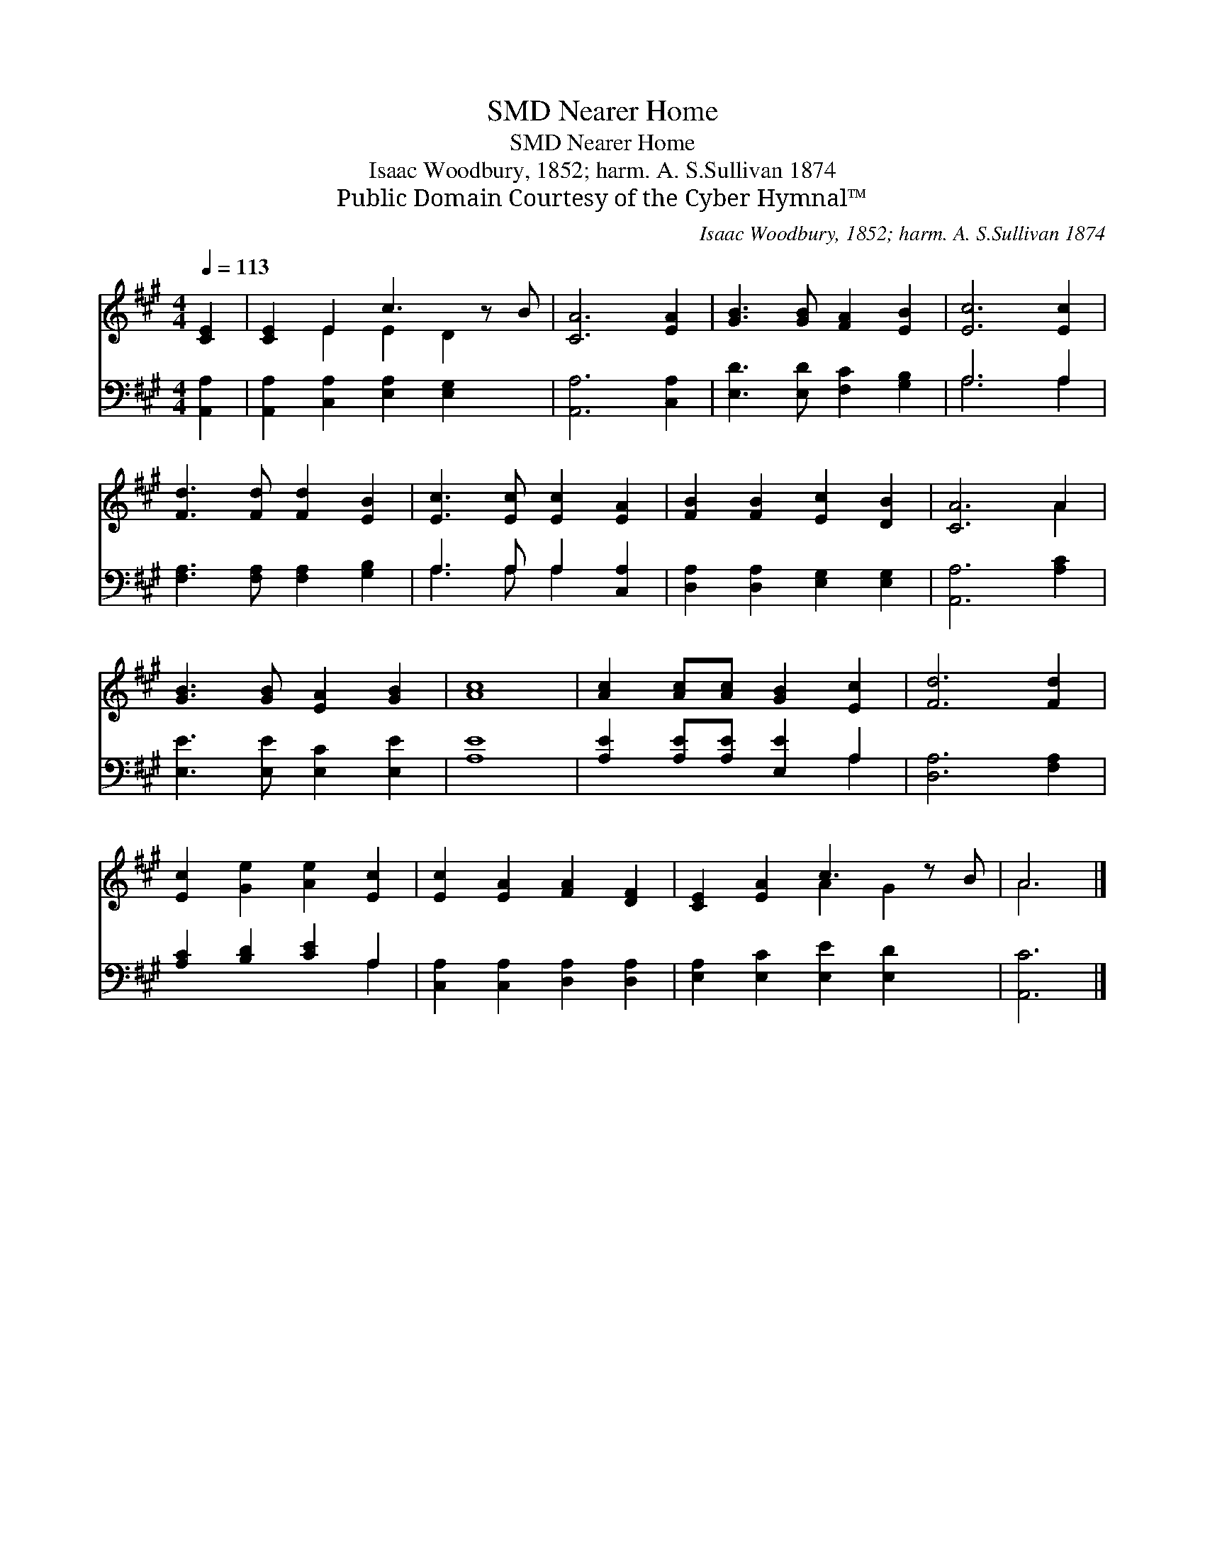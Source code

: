 X:1
T:Nearer Home, SMD
T:Nearer Home, SMD
T:Isaac Woodbury, 1852; harm. A. S.Sullivan 1874
T:Public Domain Courtesy of the Cyber Hymnal™
C:Isaac Woodbury, 1852; harm. A. S.Sullivan 1874
Z:Public Domain
Z:Courtesy of the Cyber Hymnal™
%%score ( 1 2 ) ( 3 4 )
L:1/8
Q:1/4=113
M:4/4
K:A
V:1 treble 
V:2 treble 
V:3 bass 
V:4 bass 
V:1
 [CE]2 | [CE]2 E2 c3 z B | [CA]6 [EA]2 | [GB]3 [GB] [FA]2 [EB]2 | [Ec]6 [Ec]2 | %5
 [Fd]3 [Fd] [Fd]2 [EB]2 | [Ec]3 [Ec] [Ec]2 [EA]2 | [FB]2 [FB]2 [Ec]2 [DB]2 | [CA]6 A2 | %9
 [GB]3 [GB] [EA]2 [GB]2 | [Ac]8 | [Ac]2 [Ac][Ac] [GB]2 [Ec]2 | [Fd]6 [Fd]2 | %13
 [Ec]2 [Ge]2 [Ae]2 [Ec]2 | [Ec]2 [EA]2 [FA]2 [DF]2 | [CE]2 [EA]2 c3 z B | A6 |] %17
V:2
 x2 | x2 E2 E2 D2 x | x8 | x8 | x8 | x8 | x8 | x8 | x6 A2 | x8 | x8 | x8 | x8 | x8 | x8 | %15
 x4 A2 G2 x | A6 |] %17
V:3
 [A,,A,]2 | [A,,A,]2 [C,A,]2 [E,A,]2 [E,G,]2 x | [A,,A,]6 [C,A,]2 | [E,D]3 [E,D] [F,C]2 [G,B,]2 | %4
 A,6 A,2 | [F,A,]3 [F,A,] [F,A,]2 [G,B,]2 | A,3 A, A,2 [C,A,]2 | [D,A,]2 [D,A,]2 [E,G,]2 [E,G,]2 | %8
 [A,,A,]6 [A,C]2 | [E,E]3 [E,E] [E,C]2 [E,E]2 | [A,E]8 | [A,E]2 [A,E][A,E] [E,E]2 A,2 | %12
 [D,A,]6 [F,A,]2 | [A,C]2 [B,D]2 [CE]2 A,2 | [C,A,]2 [C,A,]2 [D,A,]2 [D,A,]2 | %15
 [E,A,]2 [E,C]2 [E,E]2 [E,D]2 x | [A,,C]6 |] %17
V:4
 x2 | x9 | x8 | x8 | A,6 A,2 | x8 | A,3 A, A,2 x2 | x8 | x8 | x8 | x8 | x6 A,2 | x8 | x6 A,2 | x8 | %15
 x9 | x6 |] %17

